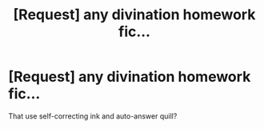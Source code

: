 #+TITLE: [Request] any divination homework fic...

* [Request] any divination homework fic...
:PROPERTIES:
:Score: 1
:DateUnix: 1536175353.0
:DateShort: 2018-Sep-05
:FlairText: Request
:END:
That use self-correcting ink and auto-answer quill?

